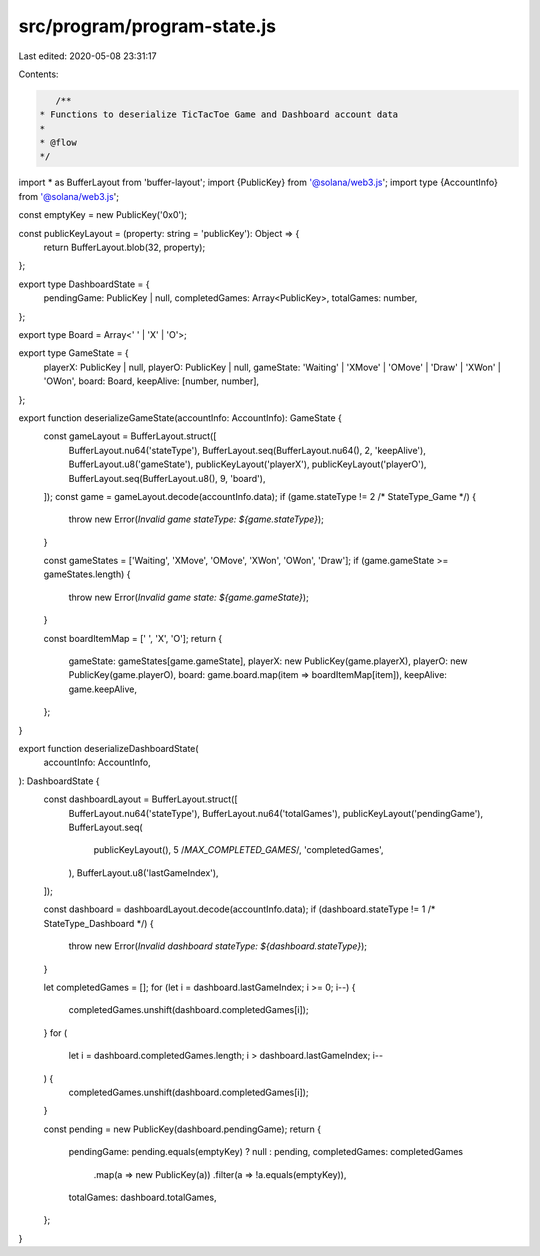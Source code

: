 src/program/program-state.js
============================

Last edited: 2020-05-08 23:31:17

Contents:

.. code-block:: js

    /**
 * Functions to deserialize TicTacToe Game and Dashboard account data
 *
 * @flow
 */

import * as BufferLayout from 'buffer-layout';
import {PublicKey} from '@solana/web3.js';
import type {AccountInfo} from '@solana/web3.js';

const emptyKey = new PublicKey('0x0');

const publicKeyLayout = (property: string = 'publicKey'): Object => {
  return BufferLayout.blob(32, property);
};

export type DashboardState = {
  pendingGame: PublicKey | null,
  completedGames: Array<PublicKey>,
  totalGames: number,
};

export type Board = Array<' ' | 'X' | 'O'>;

export type GameState = {
  playerX: PublicKey | null,
  playerO: PublicKey | null,
  gameState: 'Waiting' | 'XMove' | 'OMove' | 'Draw' | 'XWon' | 'OWon',
  board: Board,
  keepAlive: [number, number],
};

export function deserializeGameState(accountInfo: AccountInfo): GameState {
  const gameLayout = BufferLayout.struct([
    BufferLayout.nu64('stateType'),
    BufferLayout.seq(BufferLayout.nu64(), 2, 'keepAlive'),
    BufferLayout.u8('gameState'),
    publicKeyLayout('playerX'),
    publicKeyLayout('playerO'),
    BufferLayout.seq(BufferLayout.u8(), 9, 'board'),
  ]);
  const game = gameLayout.decode(accountInfo.data);
  if (game.stateType != 2 /* StateType_Game */) {
    throw new Error(`Invalid game stateType: ${game.stateType}`);
  }

  const gameStates = ['Waiting', 'XMove', 'OMove', 'XWon', 'OWon', 'Draw'];
  if (game.gameState >= gameStates.length) {
    throw new Error(`Invalid game state: ${game.gameState}`);
  }

  const boardItemMap = [' ', 'X', 'O'];
  return {
    gameState: gameStates[game.gameState],
    playerX: new PublicKey(game.playerX),
    playerO: new PublicKey(game.playerO),
    board: game.board.map(item => boardItemMap[item]),
    keepAlive: game.keepAlive,
  };
}

export function deserializeDashboardState(
  accountInfo: AccountInfo,
): DashboardState {
  const dashboardLayout = BufferLayout.struct([
    BufferLayout.nu64('stateType'),
    BufferLayout.nu64('totalGames'),
    publicKeyLayout('pendingGame'),
    BufferLayout.seq(
      publicKeyLayout(),
      5 /*MAX_COMPLETED_GAMES*/,
      'completedGames',
    ),
    BufferLayout.u8('lastGameIndex'),
  ]);

  const dashboard = dashboardLayout.decode(accountInfo.data);
  if (dashboard.stateType != 1 /* StateType_Dashboard */) {
    throw new Error(`Invalid dashboard stateType: ${dashboard.stateType}`);
  }

  let completedGames = [];
  for (let i = dashboard.lastGameIndex; i >= 0; i--) {
    completedGames.unshift(dashboard.completedGames[i]);
  }
  for (
    let i = dashboard.completedGames.length;
    i > dashboard.lastGameIndex;
    i--
  ) {
    completedGames.unshift(dashboard.completedGames[i]);
  }

  const pending = new PublicKey(dashboard.pendingGame);
  return {
    pendingGame: pending.equals(emptyKey) ? null : pending,
    completedGames: completedGames
      .map(a => new PublicKey(a))
      .filter(a => !a.equals(emptyKey)),
    totalGames: dashboard.totalGames,
  };
}


